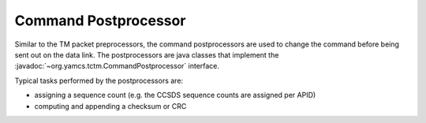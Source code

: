 Command Postprocessor
=====================

Similar to the TM packet preprocessors, the command postprocessors are used to change the command before being sent out on the data link. The postprocessors are java classes that implement the :javadoc:`~org.yamcs.tctm.CommandPostprocessor` interface.

Typical tasks performed by the postprocessors are:
 
* assigning a sequence count (e.g. the CCSDS sequence counts are assigned per APID)
* computing and appending a checksum or CRC
